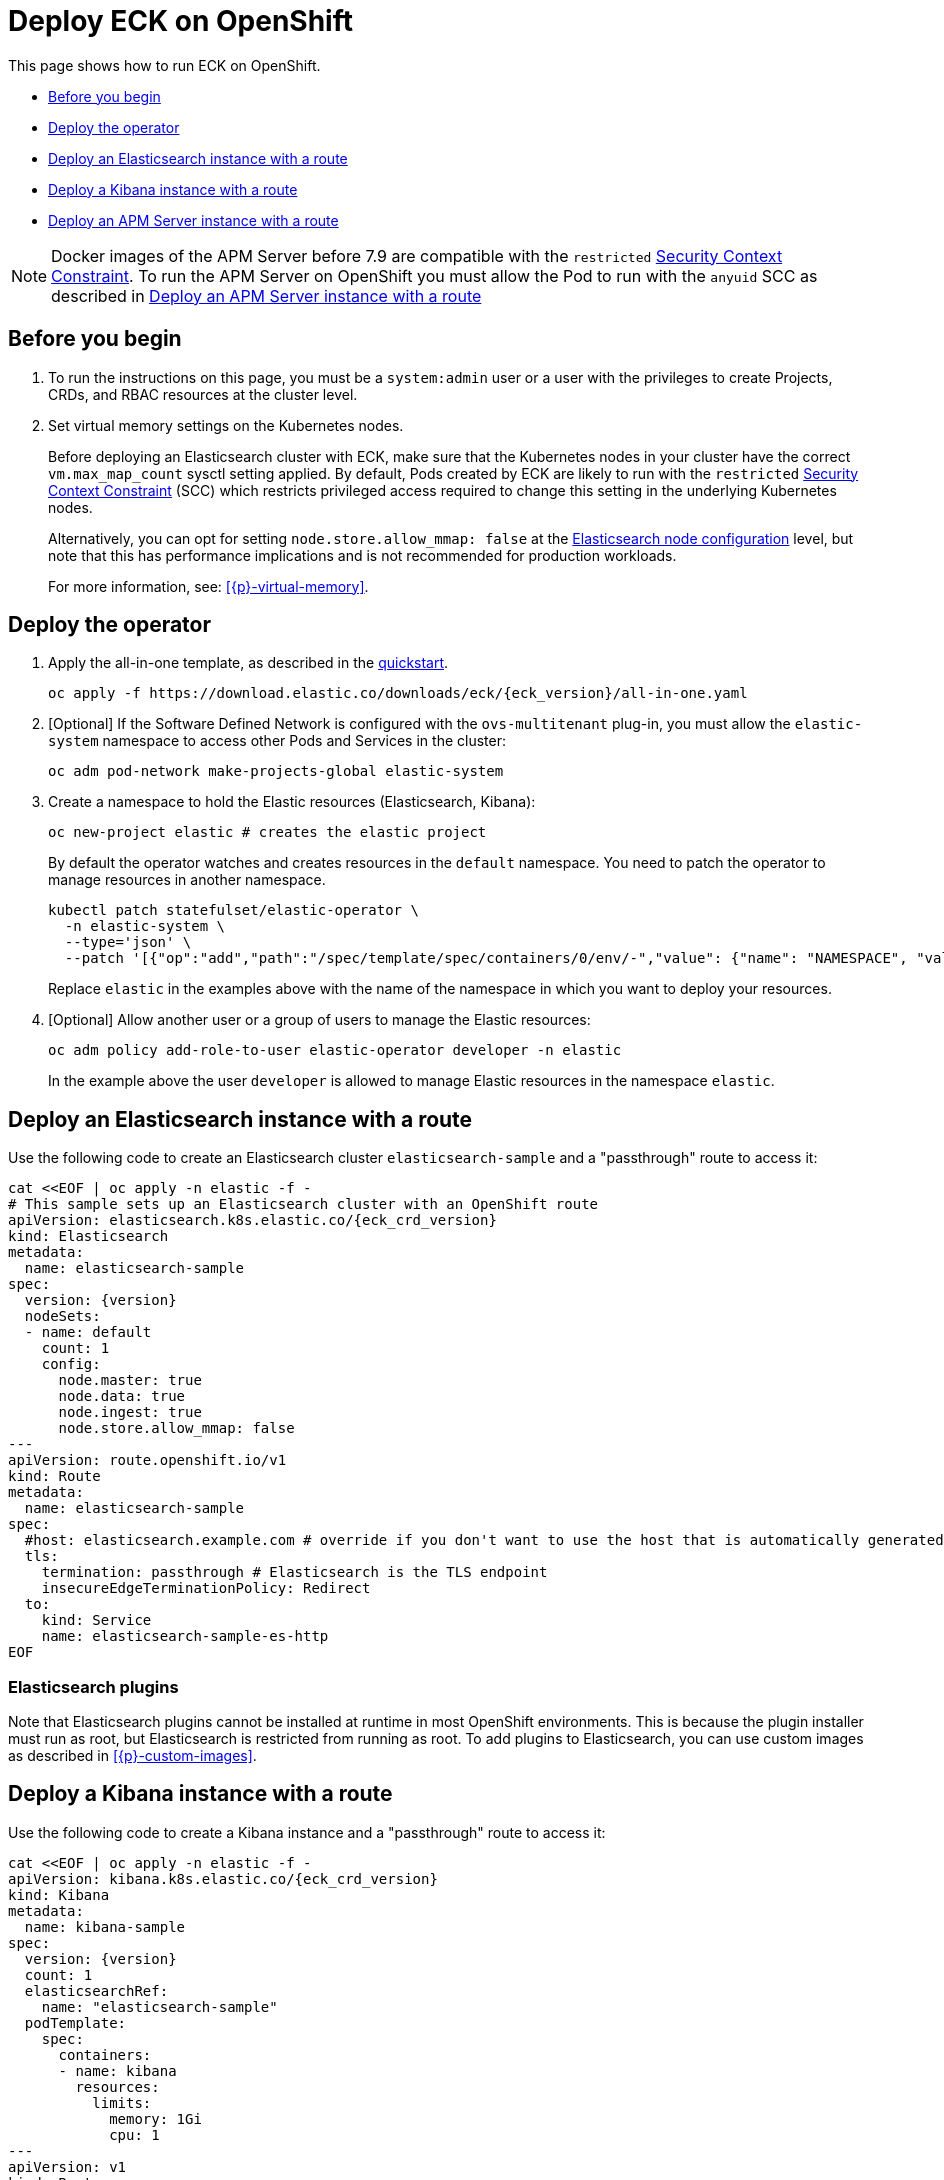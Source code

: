 :page_id: openshift
ifdef::env-github[]
****
link:https://www.elastic.co/guide/en/cloud-on-k8s/master/k8s-{page_id}.html[View this document on the Elastic website]
****
endif::[]
[id="{p}-{page_id}"]
= Deploy ECK on OpenShift

This page shows how to run ECK on OpenShift.

* <<{p}-openshift-before-you-begin,Before you begin>>
* <<{p}-openshift-deploy-the-operator,Deploy the operator>>
* <<{p}-openshift-deploy-elasticsearch,Deploy an Elasticsearch instance with a route>>
* <<{p}-openshift-deploy-kibana,Deploy a Kibana instance with a route>>
* <<{p}-openshift-apm,Deploy an APM Server instance with a route>>

NOTE: Docker images of the APM Server before 7.9 are compatible with the `restricted` https://docs.openshift.com/container-platform/4.1/authentication/managing-security-context-constraints.html[Security Context Constraint]. To run the APM Server on OpenShift you must allow the Pod to run with the `anyuid` SCC as described in <<{p}-openshift-apm,Deploy an APM Server instance with a route>>

[float]
[id="{p}-openshift-before-you-begin"]
== Before you begin

. To run the instructions on this page, you must be a `system:admin` user or a user with the privileges to create Projects, CRDs, and RBAC resources at the cluster level.

. Set virtual memory settings on the Kubernetes nodes.
+
Before deploying an Elasticsearch cluster with ECK, make sure that the Kubernetes nodes in your cluster have the correct `vm.max_map_count` sysctl setting applied. By default, Pods created by ECK are likely to run with the `restricted` https://docs.openshift.com/container-platform/4.1/authentication/managing-security-context-constraints.html[Security Context Constraint] (SCC) which restricts privileged access required to change this setting in the underlying Kubernetes nodes.
+
Alternatively, you can opt for setting `node.store.allow_mmap: false` at the <<{p}-node-configuration,Elasticsearch node configuration>> level, but note that this has performance implications and is not recommended for production workloads.
+
For more information, see: <<{p}-virtual-memory>>.

[id="{p}-openshift-deploy-the-operator"]
== Deploy the operator
. Apply the all-in-one template, as described in the link:k8s-quickstart.html[quickstart].
+
[source,shell,subs="attributes"]
----
oc apply -f https://download.elastic.co/downloads/eck/{eck_version}/all-in-one.yaml
----

. [Optional] If the Software Defined Network is configured with the `ovs-multitenant` plug-in, you must allow the `elastic-system` namespace to access other Pods and Services in the cluster:
+
[source,shell]
----
oc adm pod-network make-projects-global elastic-system
----

. Create a namespace to hold the Elastic resources (Elasticsearch, Kibana):
+
[source,shell]
----
oc new-project elastic # creates the elastic project
----
+
By default the operator watches and creates resources in the `default` namespace. You need to patch the operator to manage resources in another namespace.
+
[source,shell]
----
kubectl patch statefulset/elastic-operator \
  -n elastic-system \
  --type='json' \
  --patch '[{"op":"add","path":"/spec/template/spec/containers/0/env/-","value": {"name": "NAMESPACE", "value": "elastic"}}]'
----
+
Replace `elastic` in the examples above with the name of the namespace in which you want to deploy your resources.

. [Optional] Allow another user or a group of users to manage the Elastic resources:
+
[source,shell]
----
oc adm policy add-role-to-user elastic-operator developer -n elastic
----
+
In the example above the user `developer` is allowed to manage Elastic resources in the namespace `elastic`.

[id="{p}-openshift-deploy-elasticsearch"]
== Deploy an Elasticsearch instance with a route

Use the following code to create an Elasticsearch cluster `elasticsearch-sample` and a "passthrough" route to access it:

[source,shell,subs="attributes,+macros"]
----
cat $$<<$$EOF | oc apply -n elastic -f -
# This sample sets up an Elasticsearch cluster with an OpenShift route
apiVersion: elasticsearch.k8s.elastic.co/{eck_crd_version}
kind: Elasticsearch
metadata:
  name: elasticsearch-sample
spec:
  version: {version}
  nodeSets:
  - name: default
    count: 1
    config:
      node.master: true
      node.data: true
      node.ingest: true
      node.store.allow_mmap: false
---
apiVersion: route.openshift.io/v1
kind: Route
metadata:
  name: elasticsearch-sample
spec:
  #host: elasticsearch.example.com # override if you don't want to use the host that is automatically generated by OpenShift (<route-name>[-<namespace>].<suffix>)
  tls:
    termination: passthrough # Elasticsearch is the TLS endpoint
    insecureEdgeTerminationPolicy: Redirect
  to:
    kind: Service
    name: elasticsearch-sample-es-http
EOF
----

[id="{p}-openshift-es-plugins"]
=== Elasticsearch plugins

Note that Elasticsearch plugins cannot be installed at runtime in most OpenShift environments. This is because the plugin installer must run as root, but Elasticsearch is restricted from running as root. To add plugins to Elasticsearch, you can use custom images as described in <<{p}-custom-images>>.


[id="{p}-openshift-deploy-kibana"]
== Deploy a Kibana instance with a route

Use the following code to create a Kibana instance and a "passthrough" route to access it:

[source,shell,subs="attributes,+macros"]
----
cat $$<<$$EOF | oc apply -n elastic -f -
apiVersion: kibana.k8s.elastic.co/{eck_crd_version}
kind: Kibana
metadata:
  name: kibana-sample
spec:
  version: {version}
  count: 1
  elasticsearchRef:
    name: "elasticsearch-sample"
  podTemplate:
    spec:
      containers:
      - name: kibana
        resources:
          limits:
            memory: 1Gi
            cpu: 1
---
apiVersion: v1
kind: Route
metadata:
  name: kibana-sample
spec:
  #host: kibana.example.com # override if you don't want to use the host that is automatically generated by OpenShift (<route-name>[-<namespace>].<suffix>)
  tls:
    termination: passthrough # Kibana is the TLS endpoint
    insecureEdgeTerminationPolicy: Redirect
  to:
    kind: Service
    name: kibana-sample-kb-http
EOF
----

Use the following command to get the hosts of each `Route`:

[source,shell]
----
oc get route -n elastic
----

[id="{p}-openshift-apm"]
== Deploy an APM Server instance with a route

It is currently not possible to run the APM Server with the `restricted` SCC. A possible workaround is to allow the Pod to run with the default `uid 1000` by assigning it to the `anyuid` SCC:

. Create a service account to run the APM Server
+
[source,shell]
----
oc create serviceaccount apm-server -n elastic
----
. Add the APM service account to the `anyuid` SCC
+
[source,shell]
----
oc adm policy add-scc-to-user anyuid -z apm-server -n elastic
----
+
[source,shell]
----
scc "anyuid" added to: ["system:serviceaccount:elastic:apm-server"]
----
. Deploy an APM Server and a route with the following manifest
+
[source,shell,subs="attributes,+macros"]
----
cat $$<<$$EOF | oc apply -n elastic -f -
apiVersion: apm.k8s.elastic.co/{eck_crd_version}
kind: ApmServer
metadata:
  name: apm-server-sample
spec:
  version: {version}
  count: 1
  elasticsearchRef:
    name: "elasticsearch-sample"
  podTemplate:
    spec:
      serviceAccountName: apm-server
---
apiVersion: v1
kind: Route
metadata:
  name: apm-server-sample
spec:
  #host: apm-server.example.com # override if you don't want to use the host that is automatically generated by OpenShift (<route-name>[-<namespace>].<suffix>)
  tls:
    termination: passthrough # the APM Server is the TLS endpoint
    insecureEdgeTerminationPolicy: Redirect
  to:
    kind: Service
    name: apm-server-sample-apm-http
EOF
----
+
To check that the Pod of the APM Server is using the correct SCC, use the following command:
+
[source,shell]
----
oc get pod -o go-template='{{range .items}}{{$scc := index .metadata.annotations "openshift.io/scc"}}{{.metadata.name}}{{" scc:"}}{{range .spec.containers}}{{$scc}}{{" "}}{{"\n"}}{{end}}{{end}}'
----
+
[source,shell]
----
apm-server-sample-apm-server-86bfc5c95c-96lbx scc:anyuid
elasticsearch-sample-es-5tsqghmm79 scc:restricted
elasticsearch-sample-es-6qk52mz5jk scc:restricted
elasticsearch-sample-es-dg4vvpm2mr scc:restricted
kibana-sample-kb-97c6b6b8d-lqfd2 scc:restricted
----
